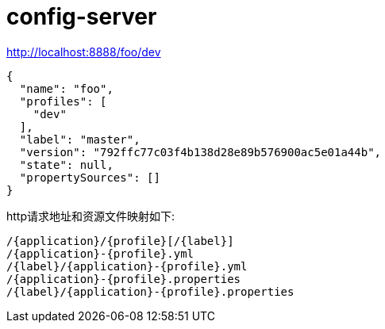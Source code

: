 
= config-server

http://localhost:8888/foo/dev

[source,json]
----
{
  "name": "foo",
  "profiles": [
    "dev"
  ],
  "label": "master",
  "version": "792ffc77c03f4b138d28e89b576900ac5e01a44b",
  "state": null,
  "propertySources": []
}

----

http请求地址和资源文件映射如下:

[sourec,text]
----
/{application}/{profile}[/{label}]
/{application}-{profile}.yml
/{label}/{application}-{profile}.yml
/{application}-{profile}.properties
/{label}/{application}-{profile}.properties

----
